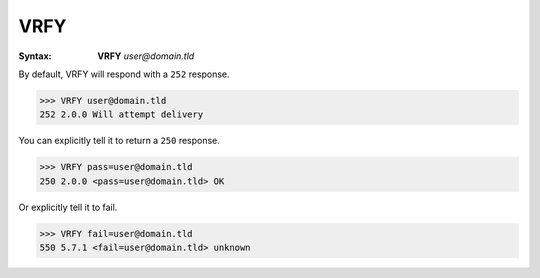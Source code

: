 .. _vrfy:

====
VRFY
====

:Syntax:
    **VRFY** *user@domain.tld*

By default, VRFY will respond with a ``252`` response.

.. code-block:: none

    >>> VRFY user@domain.tld
    252 2.0.0 Will attempt delivery

You can explicitly tell it to return a ``250`` response.

.. code-block:: none

    >>> VRFY pass=user@domain.tld
    250 2.0.0 <pass=user@domain.tld> OK

Or explicitly tell it to fail.

.. code-block:: none

    >>> VRFY fail=user@domain.tld
    550 5.7.1 <fail=user@domain.tld> unknown
